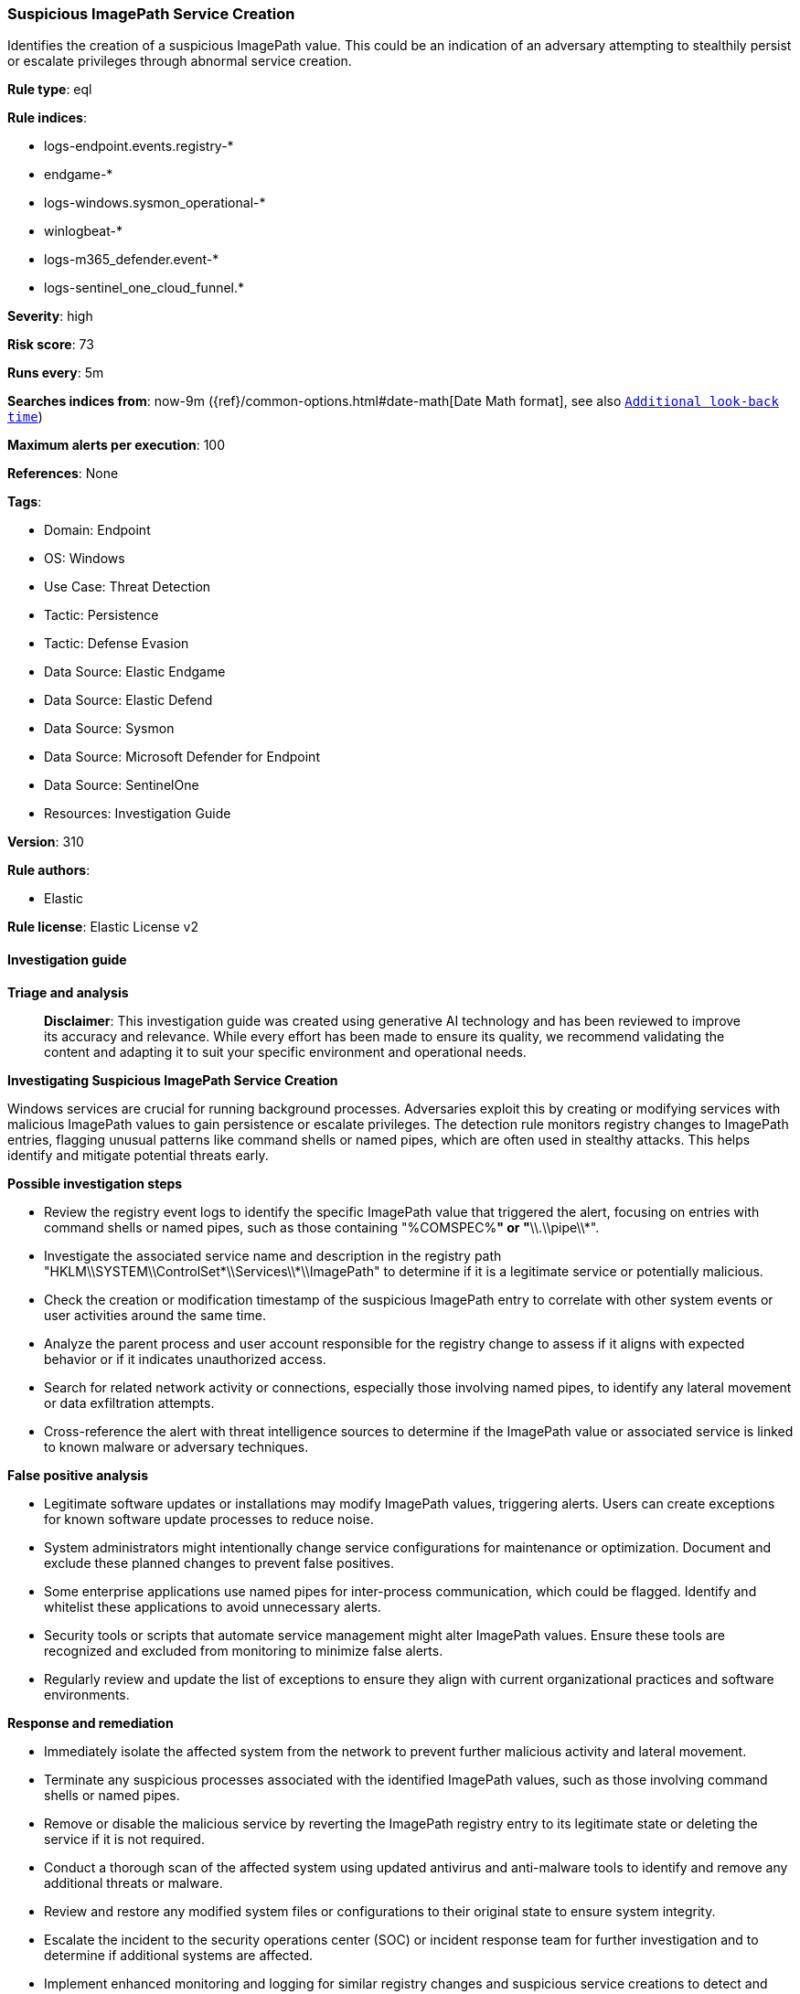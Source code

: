 [[prebuilt-rule-8-14-21-suspicious-imagepath-service-creation]]
=== Suspicious ImagePath Service Creation

Identifies the creation of a suspicious ImagePath value. This could be an indication of an adversary attempting to stealthily persist or escalate privileges through abnormal service creation.

*Rule type*: eql

*Rule indices*: 

* logs-endpoint.events.registry-*
* endgame-*
* logs-windows.sysmon_operational-*
* winlogbeat-*
* logs-m365_defender.event-*
* logs-sentinel_one_cloud_funnel.*

*Severity*: high

*Risk score*: 73

*Runs every*: 5m

*Searches indices from*: now-9m ({ref}/common-options.html#date-math[Date Math format], see also <<rule-schedule, `Additional look-back time`>>)

*Maximum alerts per execution*: 100

*References*: None

*Tags*: 

* Domain: Endpoint
* OS: Windows
* Use Case: Threat Detection
* Tactic: Persistence
* Tactic: Defense Evasion
* Data Source: Elastic Endgame
* Data Source: Elastic Defend
* Data Source: Sysmon
* Data Source: Microsoft Defender for Endpoint
* Data Source: SentinelOne
* Resources: Investigation Guide

*Version*: 310

*Rule authors*: 

* Elastic

*Rule license*: Elastic License v2


==== Investigation guide



*Triage and analysis*


> **Disclaimer**:
> This investigation guide was created using generative AI technology and has been reviewed to improve its accuracy and relevance. While every effort has been made to ensure its quality, we recommend validating the content and adapting it to suit your specific environment and operational needs.


*Investigating Suspicious ImagePath Service Creation*


Windows services are crucial for running background processes. Adversaries exploit this by creating or modifying services with malicious ImagePath values to gain persistence or escalate privileges. The detection rule monitors registry changes to ImagePath entries, flagging unusual patterns like command shells or named pipes, which are often used in stealthy attacks. This helps identify and mitigate potential threats early.


*Possible investigation steps*


- Review the registry event logs to identify the specific ImagePath value that triggered the alert, focusing on entries with command shells or named pipes, such as those containing "%COMSPEC%*" or "*\\.\\pipe\\*".
- Investigate the associated service name and description in the registry path "HKLM\\SYSTEM\\ControlSet*\\Services\\*\\ImagePath" to determine if it is a legitimate service or potentially malicious.
- Check the creation or modification timestamp of the suspicious ImagePath entry to correlate with other system events or user activities around the same time.
- Analyze the parent process and user account responsible for the registry change to assess if it aligns with expected behavior or if it indicates unauthorized access.
- Search for related network activity or connections, especially those involving named pipes, to identify any lateral movement or data exfiltration attempts.
- Cross-reference the alert with threat intelligence sources to determine if the ImagePath value or associated service is linked to known malware or adversary techniques.


*False positive analysis*


- Legitimate software updates or installations may modify ImagePath values, triggering alerts. Users can create exceptions for known software update processes to reduce noise.
- System administrators might intentionally change service configurations for maintenance or optimization. Document and exclude these planned changes to prevent false positives.
- Some enterprise applications use named pipes for inter-process communication, which could be flagged. Identify and whitelist these applications to avoid unnecessary alerts.
- Security tools or scripts that automate service management might alter ImagePath values. Ensure these tools are recognized and excluded from monitoring to minimize false alerts.
- Regularly review and update the list of exceptions to ensure they align with current organizational practices and software environments.


*Response and remediation*


- Immediately isolate the affected system from the network to prevent further malicious activity and lateral movement.
- Terminate any suspicious processes associated with the identified ImagePath values, such as those involving command shells or named pipes.
- Remove or disable the malicious service by reverting the ImagePath registry entry to its legitimate state or deleting the service if it is not required.
- Conduct a thorough scan of the affected system using updated antivirus and anti-malware tools to identify and remove any additional threats or malware.
- Review and restore any modified system files or configurations to their original state to ensure system integrity.
- Escalate the incident to the security operations center (SOC) or incident response team for further investigation and to determine if additional systems are affected.
- Implement enhanced monitoring and logging for similar registry changes and suspicious service creations to detect and respond to future threats promptly.

==== Rule query


[source, js]
----------------------------------
registry where host.os.type == "windows" and event.type == "change" and
  registry.value : "ImagePath" and
  registry.path : (
    "HKLM\\SYSTEM\\ControlSet*\\Services\\*\\ImagePath",
    "\\REGISTRY\\MACHINE\\SYSTEM\\ControlSet*\\Services\\*\\ImagePath"
    ) and
  /* add suspicious registry ImagePath values here */
  registry.data.strings : ("%COMSPEC%*", "*\\.\\pipe\\*")

----------------------------------

*Framework*: MITRE ATT&CK^TM^

* Tactic:
** Name: Persistence
** ID: TA0003
** Reference URL: https://attack.mitre.org/tactics/TA0003/
* Technique:
** Name: Create or Modify System Process
** ID: T1543
** Reference URL: https://attack.mitre.org/techniques/T1543/
* Sub-technique:
** Name: Windows Service
** ID: T1543.003
** Reference URL: https://attack.mitre.org/techniques/T1543/003/
* Tactic:
** Name: Defense Evasion
** ID: TA0005
** Reference URL: https://attack.mitre.org/tactics/TA0005/
* Technique:
** Name: Modify Registry
** ID: T1112
** Reference URL: https://attack.mitre.org/techniques/T1112/
